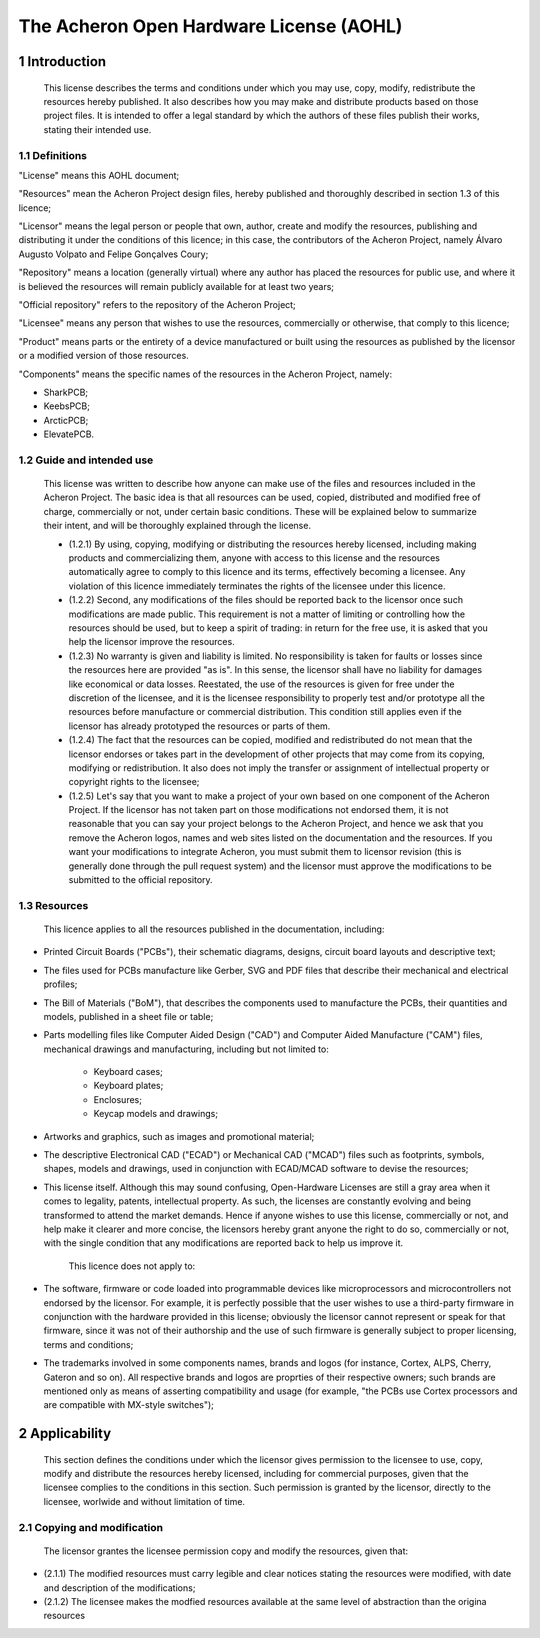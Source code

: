 ****************************************
The Acheron Open Hardware License (AOHL)
****************************************

1 Introduction
==============

	This license describes the terms and conditions under which you may use, copy, modify, redistribute the resources hereby published. It also describes how you may make and distribute products based on those project files. It is intended to offer a legal standard by which the authors of these files publish their works, stating their intended use.

1.1 Definitions
---------------

"License" means this AOHL document;

"Resources" mean the Acheron Project design files, hereby published and thoroughly described in section 1.3 of this licence;

"Licensor" means the legal person or people that own, author, create and modify the resources, publishing and distributing it under the conditions of this licence; in this case, the contributors of the Acheron Project, namely Álvaro Augusto Volpato and Felipe Gonçalves Coury;

"Repository" means a location (generally virtual) where any author has placed the resources for public use, and where it is believed the resources will remain publicly available for at least two years;

"Official repository" refers to the repository of the Acheron Project;

"Licensee" means any person that wishes to use the resources, commercially or otherwise, that comply to this licence;

"Product" means parts or the entirety of a device manufactured or built using the resources as published by the licensor or a modified version of those resources.

"Components" means the specific names of the resources in the Acheron Project, namely:

- SharkPCB;
- KeebsPCB;
- ArcticPCB;
- ElevatePCB.

1.2 Guide and intended use
--------------------------

	This license was written to describe how anyone can make use of the files and resources included in the Acheron Project. The basic idea is that all resources can be used, copied, distributed and modified free of charge, commercially or not, under certain basic conditions. These will be explained below to summarize their intent, and will be thoroughly explained through the license.

	- (1.2.1) By using, copying, modifying or distributing the resources hereby licensed, including making products and commercializing them, anyone with access to this license and the resources automatically agree to comply to this licence and its terms, effectively becoming a licensee. Any violation of this licence immediately terminates the rights of the licensee under this licence.

	- (1.2.2) Second, any modifications of the files should be reported back to the licensor once such modifications are made public. This requirement is not a matter of limiting or controlling how the resources should be used, but to keep a spirit of trading: in return for the free use, it is asked that you help the licensor improve the resources.

	- (1.2.3) No warranty is given and liability is limited. No responsibility is taken for faults or losses since the resources here are provided "as is". In this sense, the licensor shall have no liability for damages like economical or data losses. Reestated, the use of the resources is given for free under the discretion of the licensee, and it is the licensee responsibility to properly test and/or prototype all the resources before manufacture or commercial distribution. This condition still applies even if the licensor has already prototyped the resources or parts of them.

	- (1.2.4) The fact that the resources can be copied, modified and redistributed do not mean that the licensor endorses or takes part in the development of other projects that may come from its copying, modifying or redistribution. It also does not imply the transfer or assignment of intellectual property or copyright rights to the licensee;

	- (1.2.5) Let's say that you want to make a project of your own based on one component of the Acheron Project. If the licensor has not taken part on those modifications not endorsed them, it is not reasonable that you can say your project belongs to the Acheron Project, and hence we ask that you remove the Acheron logos, names and web sites listed on the documentation and the resources. If you want your modifications to integrate Acheron, you must submit them to licensor revision (this is generally done through the pull request system) and the licensor must approve the modifications to be submitted to the official repository.

1.3 Resources
-------------

	This licence applies to all the resources published in the documentation, including:

- Printed Circuit Boards ("PCBs"), their schematic diagrams, designs, circuit board layouts and descriptive text;

- The files used for PCBs manufacture like Gerber, SVG and PDF files that describe their mechanical and electrical profiles;

- The Bill of Materials ("BoM"), that describes the components used to manufacture the PCBs, their quantities and models, published in a sheet file or table;

- Parts modelling files like Computer Aided Design ("CAD") and Computer Aided Manufacture ("CAM") files, mechanical drawings and manufacturing, including but not limited to:

	- Keyboard cases;
	- Keyboard plates;
	- Enclosures;
	- Keycap models and drawings;

- Artworks and graphics, such as images and promotional material;

- The descriptive Electronical CAD ("ECAD") or Mechanical CAD ("MCAD") files such as footprints, symbols, shapes, models and drawings, used in conjunction with ECAD/MCAD software to devise the resources;

- This license itself. Although this may sound confusing, Open-Hardware Licenses are still a gray area when it comes to legality, patents, intellectual property. As such, the licenses are constantly evolving and being transformed to attend the market demands. Hence if anyone wishes to use this license, commercially or not, and help make it clearer and more concise, the licensors hereby grant anyone the right to do so, commercially or not, with the single condition that any modifications are reported back to help us improve it.

	This licence does not apply to:

- The software, firmware or code loaded into programmable devices like microprocessors and microcontrollers not endorsed by the licensor. For example, it is perfectly possible that the user wishes to use a third-party firmware in conjunction with the hardware provided in this license; obviously the licensor cannot represent or speak for that firmware, since it was not of their authorship and the use of such firmware is generally subject to proper licensing, terms and conditions;
- The trademarks involved in some components names, brands and logos (for instance, Cortex, ALPS, Cherry, Gateron and so on). All respective brands and logos are proprties of their respective owners; such brands are mentioned only as means of asserting compatibility and usage (for example, "the PCBs use Cortex processors and are compatible with MX-style switches");

2 Applicability
===============

	 This section defines the conditions under which the licensor gives permission to the licensee to use, copy, modify and distribute the resources hereby licensed, including for commercial purposes, given that the licensee complies to the conditions in this section. Such permission is granted by the licensor, directly to the licensee, worlwide and without limitation of time.

2.1 Copying and modification
----------------------------

	The licensor grantes the licensee permission copy and modify the resources, given that:

- (2.1.1) The modified resources must carry legible and clear notices stating the resources were modified, with date and description of the modifications;
- (2.1.2) The licensee makes the modfied resources available at the same level of abstraction than the origina resources


